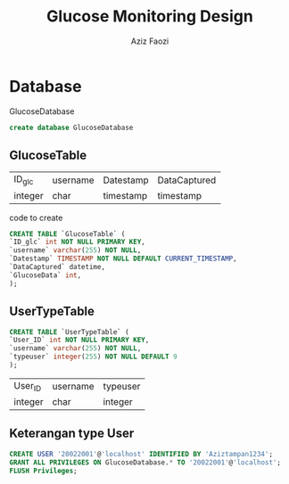 #+TITLE: Glucose Monitoring Design
#+AUTHOR: Aziz Faozi

* Database
GlucoseDatabase
#+begin_SRC sql
create database GlucoseDatabase 
#+END_SRC 
** GlucoseTable
 |---------+----------+-----------+--------------|
 | ID_glc  | username | Datestamp | DataCaptured |
 | integer | char     | timestamp | timestamp    |
 |---------+----------+-----------+--------------|

code to create  
#+BEGIN_SRC sql
CREATE TABLE `GlucoseTable` (
`ID_glc` int NOT NULL PRIMARY KEY,
`username` varchar(255) NOT NULL,
`Datestamp` TIMESTAMP NOT NULL DEFAULT CURRENT_TIMESTAMP,
`DataCaptured` datetime,
`GlucoseData` int,
);

#+END_SRC
** UserTypeTable
#+BEGIN_SRC sql
CREATE TABLE `UserTypeTable` (
`User_ID` int NOT NULL PRIMARY KEY,
`username` varchar(255) NOT NULL,
`typeuser` integer(255) NOT NULL DEFAULT 9
);

#+END_SRC
 |---------+----------+----------|
 | User_ID | username | typeuser |
 | integer | char     | integer  |
 |---------+----------+----------|
 
** Keterangan type User
#+BEGIN_SRC sql
CREATE USER '20022001'@'localhost' IDENTIFIED BY 'Aziztampan1234';
GRANT ALL PRIVILEGES ON GlucoseDatabase.* TO '20022001'@'localhost';
FLUSH Privileges;

#+END_SRC
